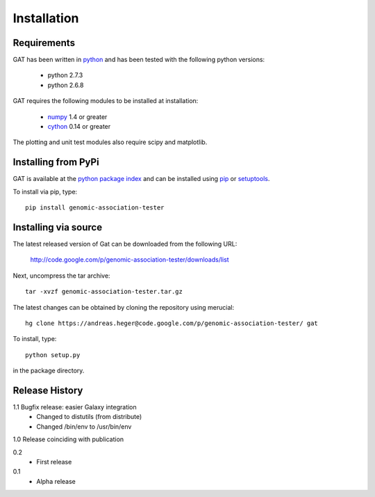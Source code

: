 ============
Installation
============

Requirements
============

GAT has been written in `python <http://www.python.org>`_ and has been
tested with the following python versions:

   * python 2.7.3
   * python 2.6.8

GAT requires the following modules to be installed at installation:

   * `numpy <http://www.numpy.org/>`_ 1.4 or greater
   * `cython <http://www.cython.org/>`_ 0.14 or greater

The plotting and unit test modules also require scipy and matplotlib.

Installing from PyPi
====================

GAT is available at the `python package index
<https://pypi.python.org/pypi>`_ and can be installed
using `pip <http://www.pip-installer.org/en/latest/>`_ or 
`setuptools <https://pypi.python.org/pypi/setuptools>`_.

To install via pip, type::

   pip install genomic-association-tester

Installing via source
=====================

The latest released version of Gat can be downloaded from the following URL:

   http://code.google.com/p/genomic-association-tester/downloads/list

Next, uncompress the tar archive::
   
   tar -xvzf genomic-association-tester.tar.gz

The latest changes can be obtained by cloning the repository
using merucial::

   hg clone https://andreas.heger@code.google.com/p/genomic-association-tester/ gat

To install, type::

   python setup.py

in the package directory.


Release History
===============

1.1 Bugfix release: easier Galaxy integration
   * Changed to distutils (from distribute)
   * Changed /bin/env to /usr/bin/env

1.0 Release coinciding with publication

0.2
  * First release

0.1 
   * Alpha release
